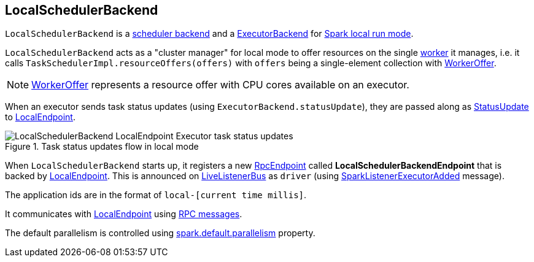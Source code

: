 == [[LocalSchedulerBackend]] LocalSchedulerBackend

`LocalSchedulerBackend` is a link:spark-SchedulerBackend.adoc[scheduler backend] and a link:spark-ExecutorBackend.adoc[ExecutorBackend] for link:spark-local.adoc[Spark local run mode].

`LocalSchedulerBackend` acts as a "cluster manager" for local mode to offer resources on the single link:spark-workers.adoc[worker] it manages, i.e. it calls `TaskSchedulerImpl.resourceOffers(offers)` with `offers` being a single-element collection with link:spark-taskschedulerimpl.adoc#WorkerOffer[WorkerOffer].

NOTE: link:spark-taskschedulerimpl.adoc#WorkerOffer[WorkerOffer] represents a resource offer with CPU cores available on an executor.

When an executor sends task status updates (using `ExecutorBackend.statusUpdate`), they are passed along as <<messages, StatusUpdate>> to link:spark-LocalEndpoint.adoc[LocalEndpoint].

.Task status updates flow in local mode
image::images/LocalSchedulerBackend-LocalEndpoint-Executor-task-status-updates.png[align="center"]

When `LocalSchedulerBackend` starts up, it registers a new link:spark-rpc-RpcEndpoint.adoc[RpcEndpoint] called *LocalSchedulerBackendEndpoint* that is backed by link:spark-LocalEndpoint.adoc[LocalEndpoint]. This is announced on link:spark-LiveListenerBus.adoc[LiveListenerBus] as `driver` (using link:spark-SparkListener.adoc#SparkListenerExecutorAdded[SparkListenerExecutorAdded] message).

The application ids are in the format of `local-[current time millis]`.

It communicates with link:spark-LocalEndpoint.adoc[LocalEndpoint] using <<messages, RPC messages>>.

The default parallelism is controlled using link:spark-rdd-partitions.adoc#spark_default_parallelism[spark.default.parallelism] property.
